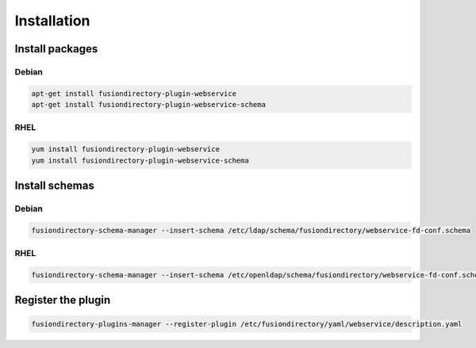 Installation
============

Install packages
----------------

Debian
^^^^^^

.. code-block:: bash

   apt-get install fusiondirectory-plugin-webservice
   apt-get install fusiondirectory-plugin-webservice-schema

RHEL
^^^^

.. code-block:: bash

   yum install fusiondirectory-plugin-webservice
   yum install fusiondirectory-plugin-webservice-schema

Install schemas
---------------

Debian
^^^^^^

.. code-block:: bash
   
   fusiondirectory-schema-manager --insert-schema /etc/ldap/schema/fusiondirectory/webservice-fd-conf.schema

RHEL
^^^^

.. code-block:: bash
   
   fusiondirectory-schema-manager --insert-schema /etc/openldap/schema/fusiondirectory/webservice-fd-conf.schema

Register the plugin
-------------------

.. code-block:: bash
 
   fusiondirectory-plugins-manager --register-plugin /etc/fusiondirectory/yaml/webservice/description.yaml
